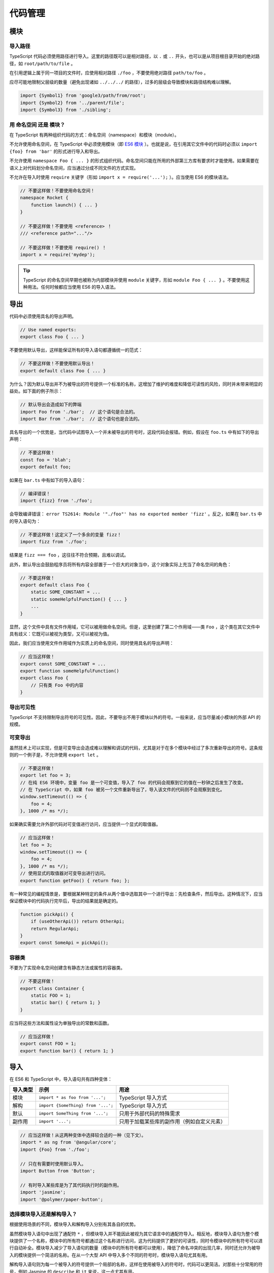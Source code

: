代码管理
################################################################################

.. _ts-modules:

模块
********************************************************************************

.. _import-paths:

导入路径
================================================================================

TypeScript 代码必须使用路径进行导入。这里的路径既可以是相对路径，以 ``.`` 或 ``..`` 开头，也可以是从项目根目录开始的绝对路径，如 ``root/path/to/file`` 。

在引用逻辑上属于同一项目的文件时，应使用相对路径 ``./foo`` ，不要使用绝对路径 ``path/to/foo`` 。 

应尽可能地限制父层级的数量（避免出现诸如 ``../../../`` 的路径），过多的层级会导致模块和路径结构难以理解。

.. code-block:: typescript

    import {Symbol1} from 'google3/path/from/root';
    import {Symbol2} from '../parent/file';
    import {Symbol3} from './sibling';

.. _namespaces-vs-modules:

用 命名空间 还是 模块？
================================================================================

在 TypeScript 有两种组织代码的方式：命名空间（namespace）和模块（module）。

不允许使用命名空间，在 TypeScript 中必须使用模块（即 `ES6 模块 <http://exploringjs.com/es6/ch_modules.html>`_ ）。也就是说，在引用其它文件中的代码时必须以 ``import {foo} from 'bar'`` 的形式进行导入和导出。

不允许使用 ``namespace Foo { ... }`` 的形式组织代码。命名空间只能在所用的外部第三方库有要求时才能使用。如果需要在语义上对代码划分命名空间，应当通过分成不同文件的方式实现。

不允许在导入时使用 ``require`` 关键字（形如 ``import x = require('...');`` ）。应当使用 ES6 的模块语法。

.. code-block:: typescript

    // 不要这样做！不要使用命名空间！
    namespace Rocket {
        function launch() { ... }
    }

    // 不要这样做！不要使用 <reference> ！
    /// <reference path="..."/>

    // 不要这样做！不要使用 require() ！
    import x = require('mydep');

.. tip::

    TypeScript 的命名空间早期也被称为内部模块并使用 ``module`` 关键字，形如 ``module Foo { ... }`` 。不要使用这种用法。任何时候都应当使用 ES6 的导入语法。

.. _ts-exports:

导出
********************************************************************************

代码中必须使用具名的导出声明。

.. code-block:: typescript

    // Use named exports:
    export class Foo { ... }

不要使用默认导出，这样能保证所有的导入语句都遵循统一的范式：

.. code-block:: typescript

    // 不要这样做！不要使用默认导出！
    export default class Foo { ... }

为什么？因为默认导出并不为被导出的符号提供一个标准的名称，这增加了维护的难度和降低可读性的风险，同时并未带来明显的益处。如下面的例子所示：

.. code-block:: typescript

    // 默认导出会造成如下的弊端
    import Foo from './bar';  // 这个语句是合法的。
    import Bar from './bar';  // 这个语句也是合法的。

具名导出的一个优势是，当代码中试图导入一个并未被导出的符号时，这段代码会报错。例如，假设在 ``foo.ts`` 中有如下的导出声明：

.. code-block:: typescript

    // 不要这样做！
    const foo = 'blah';
    export default foo;

如果在 ``bar.ts`` 中有如下的导入语句：

.. code-block:: typescript

    // 编译错误！
    import {fizz} from './foo';

会导致编译错误： ``error TS2614: Module '"./foo"' has no exported member 'fizz'`` 。反之，如果在 ``bar.ts`` 中的导入语句为：

.. code-block:: typescript

    // 不要这样做！这定义了一个多余的变量 fizz！
    import fizz from './foo';

结果是 ``fizz === foo`` ，这往往不符合预期，且难以调试。

此外，默认导出会鼓励程序员将所有内容全部置于一个巨大的对象当中，这个对象实际上充当了命名空间的角色：

.. code-block:: typescript

    // 不要这样做！
    export default class Foo {
        static SOME_CONSTANT = ...
        static someHelpfulFunction() { ... }
        ...
    }

显然，这个文件中具有文件作用域，它可以被用做命名空间。但是，这里创建了第二个作用域——类 ``Foo`` ，这个类在其它文件中具有歧义：它既可以被视为类型，又可以被视为值。

因此，我们应当使用文件作用域作为实质上的命名空间，同时使用具名的导出声明：

.. code-block:: typescript

    // 应当这样做！
    export const SOME_CONSTANT = ...
    export function someHelpfulFunction()
    export class Foo {
        // 只有类 Foo 中的内容
    }

.. _ts-export-visibility:

导出可见性
================================================================================

TypeScript 不支持限制导出符号的可见性。因此，不要导出不用于模块以外的符号。一般来说，应当尽量减小模块的外部 API 的规模。

.. _ts-mutable-exports:

可变导出
================================================================================

虽然技术上可以实现，但是可变导出会造成难以理解和调试的代码，尤其是对于在多个模块中经过了多次重新导出的符号。这条规则的一个例子是，不允许使用 ``export let`` 。

.. code-block:: typescript

    // 不要这样做！
    export let foo = 3;
    // 在纯 ES6 环境中，变量 foo 是一个可变值，导入了 foo 的代码会观察到它的值在一秒钟之后发生了改变。
    // 在 TypeScript 中，如果 foo 被另一个文件重新导出了，导入该文件的代码则不会观察到变化。
    window.setTimeout(() => {
        foo = 4;
    }, 1000 /* ms */);

如果确实需要允许外部代码对可变值进行访问，应当提供一个显式的取值器。

.. code-block:: typescript

    // 应当这样做！
    let foo = 3;
    window.setTimeout(() => {
        foo = 4;
    }, 1000 /* ms */);
    // 使用显式的取值器对可变导出进行访问。
    export function getFoo() { return foo; };

有一种常见的编程情景是，要根据某种特定的条件从两个值中选取其中一个进行导出：先检查条件，然后导出。这种情况下，应当保证模块中的代码执行完毕后，导出的结果就是确定的。

.. code-block:: typescript

    function pickApi() {
        if (useOtherApi()) return OtherApi;
        return RegularApi;
    }
    export const SomeApi = pickApi();


.. _ts-container-classes:

容器类
================================================================================

不要为了实现命名空间创建含有静态方法或属性的容器类。
    
.. code-block:: typescript
    
    // 不要这样做！
    export class Container {
        static FOO = 1;
        static bar() { return 1; }
    }

应当将这些方法和属性设为单独导出的常数和函数。

.. code-block:: typescript
    
    // 应当这样做！
    export const FOO = 1;
    export function bar() { return 1; }

.. _ts-imports-source-organization:

导入
********************************************************************************

在 ES6 和 TypeScript 中，导入语句共有四种变体：

======================================== ======================================== ========================================
导入类型                                                    示例                                     用途
======================================== ======================================== ========================================
模块                                       ``import * as foo from '...';``           TypeScript 导入方式
解构                                       ``import {SomeThing} from '...';``        TypeScript 导入方式
默认                                       ``import SomeThing from '...';``          只用于外部代码的特殊需求
副作用                                      ``import '...';``                         只用于加载某些库的副作用（例如自定义元素）
======================================== ======================================== ========================================

.. code-block:: typescript

    // 应当这样做！从这两种变体中选择较合适的一种（见下文）。
    import * as ng from '@angular/core';
    import {Foo} from './foo';

    // 只在有需要时使用默认导入。
    import Button from 'Button';

    // 有时导入某些库是为了其代码执行时的副作用。
    import 'jasmine';
    import '@polymer/paper-button';

.. _ts-module-versus-destructuring-imports:

选择模块导入还是解构导入？
================================================================================

根据使用场景的不同，模块导入和解构导入分别有其各自的优势。

虽然模块导入语句中出现了通配符 ``*`` ，但模块导入并不能因此被视为其它语言中的通配符导入。相反地，模块导入语句为整个模块提供了一个名称，模块中的所有符号都通过这个名称进行访问，这为代码提供了更好的可读性，同时令模块中的所有符号可以进行自动补全。模块导入减少了导入语句的数量（模块中的所有符号都可以使用），降低了命名冲突的出现几率，同时还允许为被导入的模块提供一个简洁的名称。在从一个大型 API 中导入多个不同的符号时，模块导入语句尤其有用。

解构导入语句则为每一个被导入的符号提供一个局部的名称，这样在使用被导入的符号时，代码可以更简洁。对那些十分常用的符号，例如 Jasmine 的 ``describe`` 和 ``it`` 来说，这一点尤其有用。

.. code-block:: typescript

    // 不要这样做！无意义地使用命名空间中的名称使得导入语句过于冗长。
    import {TableViewItem, TableViewHeader, TableViewRow, TableViewModel,
    TableViewRenderer} from './tableview';
    let item: TableViewItem = ...;

.. code-block:: typescript

    // 应当这样做！使用模块作为命名空间。
    import * as tableview from './tableview';
    let item: tableview.Item = ...;

.. code-block:: typescript

    import * as testing from './testing';

    // 所有的测试都只会重复地使用相同的三个函数。
    // 如果只需要导入少数几个符号，而这些符号的使用频率又非常高的话，
    // 也可以考虑使用解构导入语句直接导入这几个符号（见下文）。
    testing.describe('foo', () => {
    testing.it('bar', () => {
        testing.expect(...);
        testing.expect(...);
    });
    });

.. code-block:: typescript

    // 这样做更好！为这几个常用的函数提供局部变量名。
    import {describe, it, expect} from './testing';

    describe('foo', () => {
    it('bar', () => {
        expect(...);
        expect(...);
    });
    });
    ...

.. _ts-renaming-imports:

重命名导入
================================================================================

在代码中，应当通过使用模块导入或重命名导出解决命名冲突。此外，在需要时，也可以使用重命名导入（例如 ``import {SomeThing as SomeOtherThing}`` ）。

在以下几种情况下，重命名导入可能较为有用：

1. 避免与其它导入的符号产生命名冲突。
2. 被导入符号的名称是自动生成的。
3. 被导入符号的名称不能清晰地描述其自身，需要通过重命名提高代码的可读性，如将 RxJS 的 ``from`` 函数重命名为 ``observableFrom`` 。

.. _ts-import-export-type:

``import type`` 和 ``export type``
================================================================================

不要使用 ``import type ... from`` 或者 ``export type ... from`` 。

.. tip::

    这一规则不适用于导出类型定义，如 ``export type Foo = ...;`` 。

.. code-block:: typescript

    // 不要这样做！
    import type {Foo} from './foo';
    export type {Bar} from './bar';

应当使用常规的导入语句。

.. code-block:: typescript

    // 应当这样做！
    import {Foo} from './foo';
    export {Bar} from './bar';

TypeScript 的工具链会自动区分用作类型的符号和用作值的符号。对于类型引用，工具链不会生成运行时加载的代码。这样做的原因是为了提供更好的开发体验，否则在 ``import type`` 和 ``import`` 之间反复切换会非常繁琐。同时， ``import type`` 并不提供任何保证，因为代码仍然可以通过其它的途径导入同一个依赖。

如果需要在运行时加载代码以执行其副作用，应使用 ``import '...'`` ，参见 :ref:`ts-imports-source-organization` 一节。

使用 ``export type`` 似乎可以避免将某个用作值的符号导出为 API。然而，和 ``import type`` 类似， ``export type`` 也不提供任何保证，因为外部代码仍然可以通过其它途径导入。如果需要拆分对 API 作为值的使用和作为类型的使用，并保证二者不被混用的话，应当显式地将其拆分成不同的符号，例如 ``UserService`` 和 ``AjaxUserService`` ，这样不容易造成错误，同时能更好地表达设计思路。

.. _ts-organize-by-feature:

根据特征组织代码
********************************************************************************

应当根据特征而非类型组织代码。例如，一个在线商城的代码应当按照 ``products`` ， ``checkout`` ， ``backend`` 等分类，而不是 ``views`` ， ``models`` ， ``controllers`` 。

